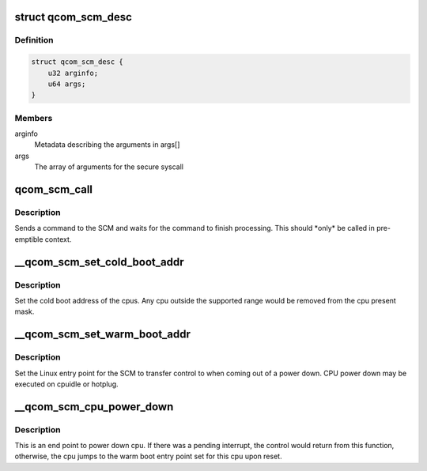 .. -*- coding: utf-8; mode: rst -*-
.. src-file: drivers/firmware/qcom_scm-64.c

.. _`qcom_scm_desc`:

struct qcom_scm_desc
====================

.. c:type:: struct qcom_scm_desc


.. _`qcom_scm_desc.definition`:

Definition
----------

.. code-block:: c

    struct qcom_scm_desc {
        u32 arginfo;
        u64 args;
    }

.. _`qcom_scm_desc.members`:

Members
-------

arginfo
    Metadata describing the arguments in args[]

args
    The array of arguments for the secure syscall

.. _`qcom_scm_call`:

qcom_scm_call
=============

.. c:function:: int qcom_scm_call(struct device *dev, u32 svc_id, u32 cmd_id, const struct qcom_scm_desc *desc, struct arm_smccc_res *res)

    Invoke a syscall in the secure world

    :param struct device \*dev:
        device

    :param u32 svc_id:
        service identifier

    :param u32 cmd_id:
        command identifier

    :param const struct qcom_scm_desc \*desc:
        Descriptor structure containing arguments and return values

    :param struct arm_smccc_res \*res:
        *undescribed*

.. _`qcom_scm_call.description`:

Description
-----------

Sends a command to the SCM and waits for the command to finish processing.
This should \*only\* be called in pre-emptible context.

.. _`__qcom_scm_set_cold_boot_addr`:

__qcom_scm_set_cold_boot_addr
=============================

.. c:function:: int __qcom_scm_set_cold_boot_addr(void *entry, const cpumask_t *cpus)

    Set the cold boot address for cpus

    :param void \*entry:
        Entry point function for the cpus

    :param const cpumask_t \*cpus:
        The cpumask of cpus that will use the entry point

.. _`__qcom_scm_set_cold_boot_addr.description`:

Description
-----------

Set the cold boot address of the cpus. Any cpu outside the supported
range would be removed from the cpu present mask.

.. _`__qcom_scm_set_warm_boot_addr`:

__qcom_scm_set_warm_boot_addr
=============================

.. c:function:: int __qcom_scm_set_warm_boot_addr(struct device *dev, void *entry, const cpumask_t *cpus)

    Set the warm boot address for cpus

    :param struct device \*dev:
        Device pointer

    :param void \*entry:
        Entry point function for the cpus

    :param const cpumask_t \*cpus:
        The cpumask of cpus that will use the entry point

.. _`__qcom_scm_set_warm_boot_addr.description`:

Description
-----------

Set the Linux entry point for the SCM to transfer control to when coming
out of a power down. CPU power down may be executed on cpuidle or hotplug.

.. _`__qcom_scm_cpu_power_down`:

__qcom_scm_cpu_power_down
=========================

.. c:function:: void __qcom_scm_cpu_power_down(u32 flags)

    Power down the cpu \ ``flags``\  - Flags to flush cache

    :param u32 flags:
        *undescribed*

.. _`__qcom_scm_cpu_power_down.description`:

Description
-----------

This is an end point to power down cpu. If there was a pending interrupt,
the control would return from this function, otherwise, the cpu jumps to the
warm boot entry point set for this cpu upon reset.

.. This file was automatic generated / don't edit.

